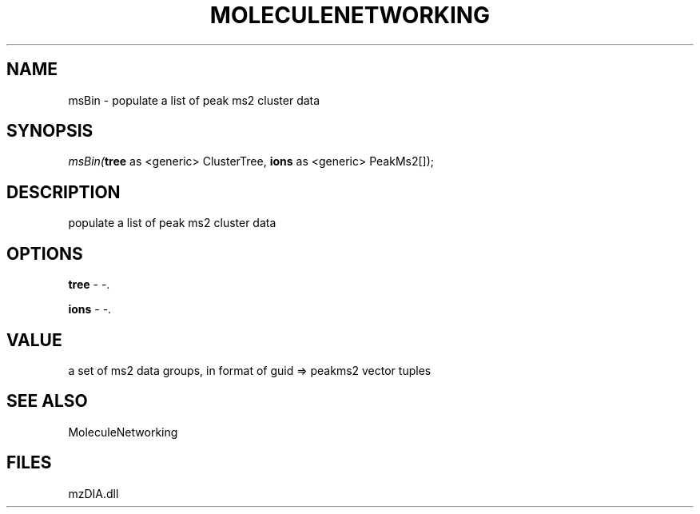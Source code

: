 .\" man page create by R# package system.
.TH MOLECULENETWORKING 1 2000-Jan "msBin" "msBin"
.SH NAME
msBin \- populate a list of peak ms2 cluster data
.SH SYNOPSIS
\fImsBin(\fBtree\fR as <generic> ClusterTree, 
\fBions\fR as <generic> PeakMs2[]);\fR
.SH DESCRIPTION
.PP
populate a list of peak ms2 cluster data
.PP
.SH OPTIONS
.PP
\fBtree\fB \fR\- -. 
.PP
.PP
\fBions\fB \fR\- -. 
.PP
.SH VALUE
.PP
a set of ms2 data groups, in format of guid => peakms2 vector tuples
.PP
.SH SEE ALSO
MoleculeNetworking
.SH FILES
.PP
mzDIA.dll
.PP
